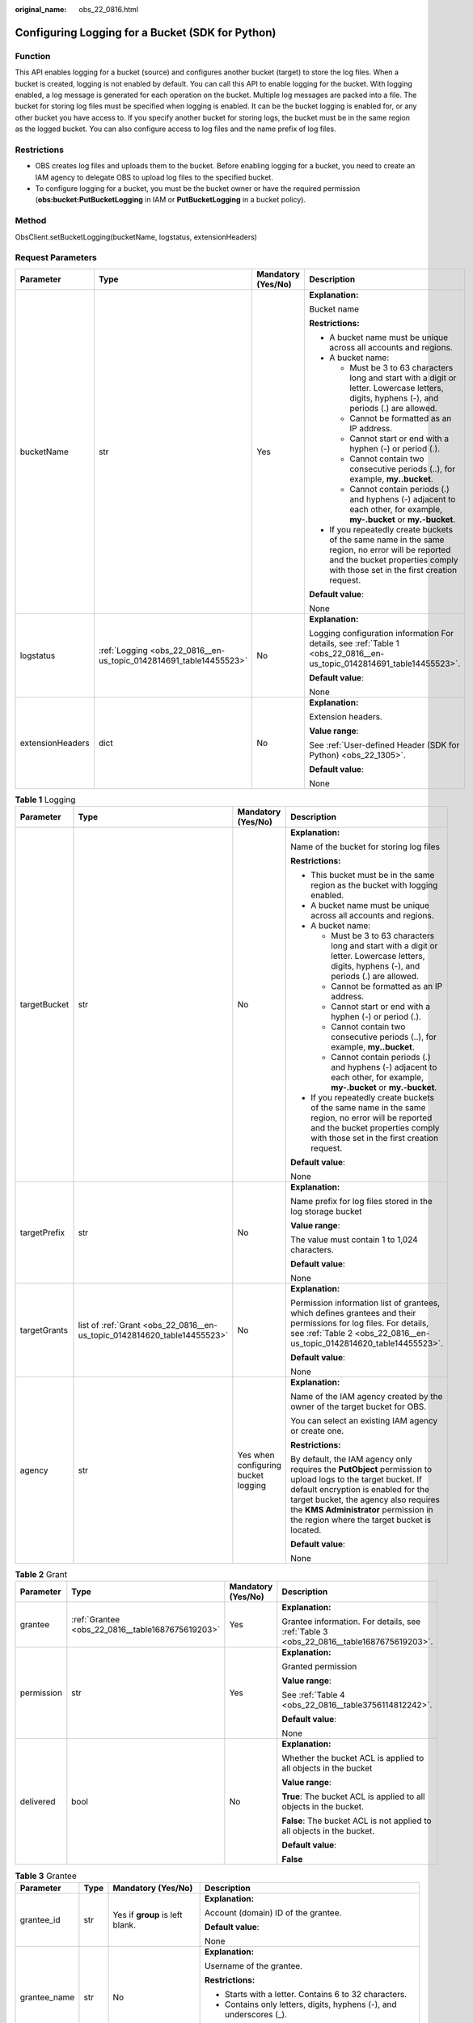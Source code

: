 :original_name: obs_22_0816.html

.. _obs_22_0816:

Configuring Logging for a Bucket (SDK for Python)
=================================================

Function
--------

This API enables logging for a bucket (source) and configures another bucket (target) to store the log files. When a bucket is created, logging is not enabled by default. You can call this API to enable logging for the bucket. With logging enabled, a log message is generated for each operation on the bucket. Multiple log messages are packed into a file. The bucket for storing log files must be specified when logging is enabled. It can be the bucket logging is enabled for, or any other bucket you have access to. If you specify another bucket for storing logs, the bucket must be in the same region as the logged bucket. You can also configure access to log files and the name prefix of log files.

Restrictions
------------

-  OBS creates log files and uploads them to the bucket. Before enabling logging for a bucket, you need to create an IAM agency to delegate OBS to upload log files to the specified bucket.
-  To configure logging for a bucket, you must be the bucket owner or have the required permission (**obs:bucket:PutBucketLogging** in IAM or **PutBucketLogging** in a bucket policy).

Method
------

ObsClient.setBucketLogging(bucketName, logstatus, extensionHeaders)

Request Parameters
------------------

+------------------+--------------------------------------------------------------------+--------------------+-----------------------------------------------------------------------------------------------------------------------------------------------------------------------------------+
| Parameter        | Type                                                               | Mandatory (Yes/No) | Description                                                                                                                                                                       |
+==================+====================================================================+====================+===================================================================================================================================================================================+
| bucketName       | str                                                                | Yes                | **Explanation:**                                                                                                                                                                  |
|                  |                                                                    |                    |                                                                                                                                                                                   |
|                  |                                                                    |                    | Bucket name                                                                                                                                                                       |
|                  |                                                                    |                    |                                                                                                                                                                                   |
|                  |                                                                    |                    | **Restrictions:**                                                                                                                                                                 |
|                  |                                                                    |                    |                                                                                                                                                                                   |
|                  |                                                                    |                    | -  A bucket name must be unique across all accounts and regions.                                                                                                                  |
|                  |                                                                    |                    | -  A bucket name:                                                                                                                                                                 |
|                  |                                                                    |                    |                                                                                                                                                                                   |
|                  |                                                                    |                    |    -  Must be 3 to 63 characters long and start with a digit or letter. Lowercase letters, digits, hyphens (-), and periods (.) are allowed.                                      |
|                  |                                                                    |                    |    -  Cannot be formatted as an IP address.                                                                                                                                       |
|                  |                                                                    |                    |    -  Cannot start or end with a hyphen (-) or period (.).                                                                                                                        |
|                  |                                                                    |                    |    -  Cannot contain two consecutive periods (..), for example, **my..bucket**.                                                                                                   |
|                  |                                                                    |                    |    -  Cannot contain periods (.) and hyphens (-) adjacent to each other, for example, **my-.bucket** or **my.-bucket**.                                                           |
|                  |                                                                    |                    |                                                                                                                                                                                   |
|                  |                                                                    |                    | -  If you repeatedly create buckets of the same name in the same region, no error will be reported and the bucket properties comply with those set in the first creation request. |
|                  |                                                                    |                    |                                                                                                                                                                                   |
|                  |                                                                    |                    | **Default value**:                                                                                                                                                                |
|                  |                                                                    |                    |                                                                                                                                                                                   |
|                  |                                                                    |                    | None                                                                                                                                                                              |
+------------------+--------------------------------------------------------------------+--------------------+-----------------------------------------------------------------------------------------------------------------------------------------------------------------------------------+
| logstatus        | :ref:`Logging <obs_22_0816__en-us_topic_0142814691_table14455523>` | No                 | **Explanation:**                                                                                                                                                                  |
|                  |                                                                    |                    |                                                                                                                                                                                   |
|                  |                                                                    |                    | Logging configuration information For details, see :ref:`Table 1 <obs_22_0816__en-us_topic_0142814691_table14455523>`.                                                            |
|                  |                                                                    |                    |                                                                                                                                                                                   |
|                  |                                                                    |                    | **Default value**:                                                                                                                                                                |
|                  |                                                                    |                    |                                                                                                                                                                                   |
|                  |                                                                    |                    | None                                                                                                                                                                              |
+------------------+--------------------------------------------------------------------+--------------------+-----------------------------------------------------------------------------------------------------------------------------------------------------------------------------------+
| extensionHeaders | dict                                                               | No                 | **Explanation:**                                                                                                                                                                  |
|                  |                                                                    |                    |                                                                                                                                                                                   |
|                  |                                                                    |                    | Extension headers.                                                                                                                                                                |
|                  |                                                                    |                    |                                                                                                                                                                                   |
|                  |                                                                    |                    | **Value range**:                                                                                                                                                                  |
|                  |                                                                    |                    |                                                                                                                                                                                   |
|                  |                                                                    |                    | See :ref:`User-defined Header (SDK for Python) <obs_22_1305>`.                                                                                                                    |
|                  |                                                                    |                    |                                                                                                                                                                                   |
|                  |                                                                    |                    | **Default value**:                                                                                                                                                                |
|                  |                                                                    |                    |                                                                                                                                                                                   |
|                  |                                                                    |                    | None                                                                                                                                                                              |
+------------------+--------------------------------------------------------------------+--------------------+-----------------------------------------------------------------------------------------------------------------------------------------------------------------------------------+

.. _obs_22_0816__en-us_topic_0142814691_table14455523:

.. table:: **Table 1** Logging

   +-----------------+--------------------------------------------------------------------------+-------------------------------------+------------------------------------------------------------------------------------------------------------------------------------------------------------------------------------------------------------------------------------------------------------------------------------+
   | Parameter       | Type                                                                     | Mandatory (Yes/No)                  | Description                                                                                                                                                                                                                                                                        |
   +=================+==========================================================================+=====================================+====================================================================================================================================================================================================================================================================================+
   | targetBucket    | str                                                                      | No                                  | **Explanation:**                                                                                                                                                                                                                                                                   |
   |                 |                                                                          |                                     |                                                                                                                                                                                                                                                                                    |
   |                 |                                                                          |                                     | Name of the bucket for storing log files                                                                                                                                                                                                                                           |
   |                 |                                                                          |                                     |                                                                                                                                                                                                                                                                                    |
   |                 |                                                                          |                                     | **Restrictions:**                                                                                                                                                                                                                                                                  |
   |                 |                                                                          |                                     |                                                                                                                                                                                                                                                                                    |
   |                 |                                                                          |                                     | -  This bucket must be in the same region as the bucket with logging enabled.                                                                                                                                                                                                      |
   |                 |                                                                          |                                     | -  A bucket name must be unique across all accounts and regions.                                                                                                                                                                                                                   |
   |                 |                                                                          |                                     | -  A bucket name:                                                                                                                                                                                                                                                                  |
   |                 |                                                                          |                                     |                                                                                                                                                                                                                                                                                    |
   |                 |                                                                          |                                     |    -  Must be 3 to 63 characters long and start with a digit or letter. Lowercase letters, digits, hyphens (-), and periods (.) are allowed.                                                                                                                                       |
   |                 |                                                                          |                                     |    -  Cannot be formatted as an IP address.                                                                                                                                                                                                                                        |
   |                 |                                                                          |                                     |    -  Cannot start or end with a hyphen (-) or period (.).                                                                                                                                                                                                                         |
   |                 |                                                                          |                                     |    -  Cannot contain two consecutive periods (..), for example, **my..bucket**.                                                                                                                                                                                                    |
   |                 |                                                                          |                                     |    -  Cannot contain periods (.) and hyphens (-) adjacent to each other, for example, **my-.bucket** or **my.-bucket**.                                                                                                                                                            |
   |                 |                                                                          |                                     |                                                                                                                                                                                                                                                                                    |
   |                 |                                                                          |                                     | -  If you repeatedly create buckets of the same name in the same region, no error will be reported and the bucket properties comply with those set in the first creation request.                                                                                                  |
   |                 |                                                                          |                                     |                                                                                                                                                                                                                                                                                    |
   |                 |                                                                          |                                     | **Default value**:                                                                                                                                                                                                                                                                 |
   |                 |                                                                          |                                     |                                                                                                                                                                                                                                                                                    |
   |                 |                                                                          |                                     | None                                                                                                                                                                                                                                                                               |
   +-----------------+--------------------------------------------------------------------------+-------------------------------------+------------------------------------------------------------------------------------------------------------------------------------------------------------------------------------------------------------------------------------------------------------------------------------+
   | targetPrefix    | str                                                                      | No                                  | **Explanation:**                                                                                                                                                                                                                                                                   |
   |                 |                                                                          |                                     |                                                                                                                                                                                                                                                                                    |
   |                 |                                                                          |                                     | Name prefix for log files stored in the log storage bucket                                                                                                                                                                                                                         |
   |                 |                                                                          |                                     |                                                                                                                                                                                                                                                                                    |
   |                 |                                                                          |                                     | **Value range**:                                                                                                                                                                                                                                                                   |
   |                 |                                                                          |                                     |                                                                                                                                                                                                                                                                                    |
   |                 |                                                                          |                                     | The value must contain 1 to 1,024 characters.                                                                                                                                                                                                                                      |
   |                 |                                                                          |                                     |                                                                                                                                                                                                                                                                                    |
   |                 |                                                                          |                                     | **Default value**:                                                                                                                                                                                                                                                                 |
   |                 |                                                                          |                                     |                                                                                                                                                                                                                                                                                    |
   |                 |                                                                          |                                     | None                                                                                                                                                                                                                                                                               |
   +-----------------+--------------------------------------------------------------------------+-------------------------------------+------------------------------------------------------------------------------------------------------------------------------------------------------------------------------------------------------------------------------------------------------------------------------------+
   | targetGrants    | list of :ref:`Grant <obs_22_0816__en-us_topic_0142814620_table14455523>` | No                                  | **Explanation:**                                                                                                                                                                                                                                                                   |
   |                 |                                                                          |                                     |                                                                                                                                                                                                                                                                                    |
   |                 |                                                                          |                                     | Permission information list of grantees, which defines grantees and their permissions for log files. For details, see :ref:`Table 2 <obs_22_0816__en-us_topic_0142814620_table14455523>`.                                                                                          |
   |                 |                                                                          |                                     |                                                                                                                                                                                                                                                                                    |
   |                 |                                                                          |                                     | **Default value**:                                                                                                                                                                                                                                                                 |
   |                 |                                                                          |                                     |                                                                                                                                                                                                                                                                                    |
   |                 |                                                                          |                                     | None                                                                                                                                                                                                                                                                               |
   +-----------------+--------------------------------------------------------------------------+-------------------------------------+------------------------------------------------------------------------------------------------------------------------------------------------------------------------------------------------------------------------------------------------------------------------------------+
   | agency          | str                                                                      | Yes when configuring bucket logging | **Explanation:**                                                                                                                                                                                                                                                                   |
   |                 |                                                                          |                                     |                                                                                                                                                                                                                                                                                    |
   |                 |                                                                          |                                     | Name of the IAM agency created by the owner of the target bucket for OBS.                                                                                                                                                                                                          |
   |                 |                                                                          |                                     |                                                                                                                                                                                                                                                                                    |
   |                 |                                                                          |                                     | You can select an existing IAM agency or create one.                                                                                                                                                                                                                               |
   |                 |                                                                          |                                     |                                                                                                                                                                                                                                                                                    |
   |                 |                                                                          |                                     | **Restrictions:**                                                                                                                                                                                                                                                                  |
   |                 |                                                                          |                                     |                                                                                                                                                                                                                                                                                    |
   |                 |                                                                          |                                     | By default, the IAM agency only requires the **PutObject** permission to upload logs to the target bucket. If default encryption is enabled for the target bucket, the agency also requires the **KMS Administrator** permission in the region where the target bucket is located. |
   |                 |                                                                          |                                     |                                                                                                                                                                                                                                                                                    |
   |                 |                                                                          |                                     | **Default value**:                                                                                                                                                                                                                                                                 |
   |                 |                                                                          |                                     |                                                                                                                                                                                                                                                                                    |
   |                 |                                                                          |                                     | None                                                                                                                                                                                                                                                                               |
   +-----------------+--------------------------------------------------------------------------+-------------------------------------+------------------------------------------------------------------------------------------------------------------------------------------------------------------------------------------------------------------------------------------------------------------------------------+

.. _obs_22_0816__en-us_topic_0142814620_table14455523:

.. table:: **Table 2** Grant

   +-----------------+--------------------------------------------------+--------------------+-----------------------------------------------------------------------------------------+
   | Parameter       | Type                                             | Mandatory (Yes/No) | Description                                                                             |
   +=================+==================================================+====================+=========================================================================================+
   | grantee         | :ref:`Grantee <obs_22_0816__table1687675619203>` | Yes                | **Explanation:**                                                                        |
   |                 |                                                  |                    |                                                                                         |
   |                 |                                                  |                    | Grantee information. For details, see :ref:`Table 3 <obs_22_0816__table1687675619203>`. |
   +-----------------+--------------------------------------------------+--------------------+-----------------------------------------------------------------------------------------+
   | permission      | str                                              | Yes                | **Explanation:**                                                                        |
   |                 |                                                  |                    |                                                                                         |
   |                 |                                                  |                    | Granted permission                                                                      |
   |                 |                                                  |                    |                                                                                         |
   |                 |                                                  |                    | **Value range**:                                                                        |
   |                 |                                                  |                    |                                                                                         |
   |                 |                                                  |                    | See :ref:`Table 4 <obs_22_0816__table3756114812242>`.                                   |
   |                 |                                                  |                    |                                                                                         |
   |                 |                                                  |                    | **Default value**:                                                                      |
   |                 |                                                  |                    |                                                                                         |
   |                 |                                                  |                    | None                                                                                    |
   +-----------------+--------------------------------------------------+--------------------+-----------------------------------------------------------------------------------------+
   | delivered       | bool                                             | No                 | **Explanation:**                                                                        |
   |                 |                                                  |                    |                                                                                         |
   |                 |                                                  |                    | Whether the bucket ACL is applied to all objects in the bucket                          |
   |                 |                                                  |                    |                                                                                         |
   |                 |                                                  |                    | **Value range**:                                                                        |
   |                 |                                                  |                    |                                                                                         |
   |                 |                                                  |                    | **True**: The bucket ACL is applied to all objects in the bucket.                       |
   |                 |                                                  |                    |                                                                                         |
   |                 |                                                  |                    | **False**: The bucket ACL is not applied to all objects in the bucket.                  |
   |                 |                                                  |                    |                                                                                         |
   |                 |                                                  |                    | **Default value**:                                                                      |
   |                 |                                                  |                    |                                                                                         |
   |                 |                                                  |                    | **False**                                                                               |
   +-----------------+--------------------------------------------------+--------------------+-----------------------------------------------------------------------------------------+

.. _obs_22_0816__table1687675619203:

.. table:: **Table 3** Grantee

   +-----------------+-----------------+--------------------------------------+---------------------------------------------------------------------+
   | Parameter       | Type            | Mandatory (Yes/No)                   | Description                                                         |
   +=================+=================+======================================+=====================================================================+
   | grantee_id      | str             | Yes if **group** is left blank.      | **Explanation:**                                                    |
   |                 |                 |                                      |                                                                     |
   |                 |                 |                                      | Account (domain) ID of the grantee.                                 |
   |                 |                 |                                      |                                                                     |
   |                 |                 |                                      | **Default value**:                                                  |
   |                 |                 |                                      |                                                                     |
   |                 |                 |                                      | None                                                                |
   +-----------------+-----------------+--------------------------------------+---------------------------------------------------------------------+
   | grantee_name    | str             | No                                   | **Explanation:**                                                    |
   |                 |                 |                                      |                                                                     |
   |                 |                 |                                      | Username of the grantee.                                            |
   |                 |                 |                                      |                                                                     |
   |                 |                 |                                      | **Restrictions:**                                                   |
   |                 |                 |                                      |                                                                     |
   |                 |                 |                                      | -  Starts with a letter. Contains 6 to 32 characters.               |
   |                 |                 |                                      | -  Contains only letters, digits, hyphens (-), and underscores (_). |
   |                 |                 |                                      |                                                                     |
   |                 |                 |                                      | **Default value**:                                                  |
   |                 |                 |                                      |                                                                     |
   |                 |                 |                                      | None                                                                |
   +-----------------+-----------------+--------------------------------------+---------------------------------------------------------------------+
   | group           | str             | Yes if **grantee_id** is left blank. | **Explanation:**                                                    |
   |                 |                 |                                      |                                                                     |
   |                 |                 |                                      | Authorized user group                                               |
   |                 |                 |                                      |                                                                     |
   |                 |                 |                                      | **Value range**:                                                    |
   |                 |                 |                                      |                                                                     |
   |                 |                 |                                      | See :ref:`Table 5 <obs_22_0816__table11318153163619>`.              |
   |                 |                 |                                      |                                                                     |
   |                 |                 |                                      | **Default value**:                                                  |
   |                 |                 |                                      |                                                                     |
   |                 |                 |                                      | None                                                                |
   +-----------------+-----------------+--------------------------------------+---------------------------------------------------------------------+

.. note::

   The authorized entity can be an individual user or a user group. **grantee_id** and **grantee_name** must be used together and they cannot be used with **group**.

.. _obs_22_0816__table3756114812242:

.. table:: **Table 4** Permission

   +-----------------------------------+----------------------------------------------------------------------------------------------------------------------------------------------------+
   | Constant                          | Description                                                                                                                                        |
   +===================================+====================================================================================================================================================+
   | READ                              | Read permission                                                                                                                                    |
   |                                   |                                                                                                                                                    |
   |                                   | A grantee with this permission for a bucket can obtain the list of objects, multipart uploads, bucket metadata, and object versions in the bucket. |
   |                                   |                                                                                                                                                    |
   |                                   | A grantee with this permission for an object can obtain the object content and metadata.                                                           |
   +-----------------------------------+----------------------------------------------------------------------------------------------------------------------------------------------------+
   | WRITE                             | Write permission                                                                                                                                   |
   |                                   |                                                                                                                                                    |
   |                                   | A grantee with this permission for a bucket can upload, overwrite, and delete any object or part in the bucket.                                    |
   |                                   |                                                                                                                                                    |
   |                                   | Such permission for an object is not applicable.                                                                                                   |
   +-----------------------------------+----------------------------------------------------------------------------------------------------------------------------------------------------+
   | READ_ACP                          | Permission to read ACL configurations                                                                                                              |
   |                                   |                                                                                                                                                    |
   |                                   | A grantee with this permission can obtain the ACL of a bucket or object.                                                                           |
   |                                   |                                                                                                                                                    |
   |                                   | A bucket or object owner has this permission for the bucket or object permanently.                                                                 |
   +-----------------------------------+----------------------------------------------------------------------------------------------------------------------------------------------------+
   | WRITE_ACP                         | Permission to modify ACL configurations                                                                                                            |
   |                                   |                                                                                                                                                    |
   |                                   | A grantee with this permission can update the ACL of a bucket or object.                                                                           |
   |                                   |                                                                                                                                                    |
   |                                   | A bucket or object owner has this permission for the bucket or object permanently.                                                                 |
   |                                   |                                                                                                                                                    |
   |                                   | A grantee with this permission can modify the access control policy and thus the grantee obtains full access permissions.                          |
   +-----------------------------------+----------------------------------------------------------------------------------------------------------------------------------------------------+
   | FULL_CONTROL                      | Full control access, including read and write permissions for a bucket and its ACL, or for an object and its ACL.                                  |
   |                                   |                                                                                                                                                    |
   |                                   | A grantee with this permission for a bucket has **READ**, **WRITE**, **READ_ACP**, and **WRITE_ACP** permissions for the bucket.                   |
   |                                   |                                                                                                                                                    |
   |                                   | A grantee with this permission for an object has **READ**, **READ_ACP**, and **WRITE_ACP** permissions for the object.                             |
   +-----------------------------------+----------------------------------------------------------------------------------------------------------------------------------------------------+

.. _obs_22_0816__table11318153163619:

.. table:: **Table 5** Group

   =================== ================================================
   Constant            Description
   =================== ================================================
   ALL_USERS           All users
   AUTHENTICATED_USERS Authorized users. This constant is deprecated.
   LOG_DELIVERY        Log delivery group. This constant is deprecated.
   =================== ================================================

Responses
---------

+-----------------------------------------------------+-----------------------------------+
| Type                                                | Description                       |
+=====================================================+===================================+
| :ref:`GetResult <obs_22_0816__table20121844173311>` | **Explanation:**                  |
|                                                     |                                   |
|                                                     | SDK common results                |
+-----------------------------------------------------+-----------------------------------+

.. _obs_22_0816__table20121844173311:

.. table:: **Table 6** GetResult

   +-----------------------+-----------------------+------------------------------------------------------------------------------------------------------------------------------------------------------------------------------------------------------------------------------------------------------------------------------------------------------------------------------------+
   | Parameter             | Type                  | Description                                                                                                                                                                                                                                                                                                                        |
   +=======================+=======================+====================================================================================================================================================================================================================================================================================================================================+
   | status                | int                   | **Explanation:**                                                                                                                                                                                                                                                                                                                   |
   |                       |                       |                                                                                                                                                                                                                                                                                                                                    |
   |                       |                       | HTTP status code                                                                                                                                                                                                                                                                                                                   |
   |                       |                       |                                                                                                                                                                                                                                                                                                                                    |
   |                       |                       | **Value range**:                                                                                                                                                                                                                                                                                                                   |
   |                       |                       |                                                                                                                                                                                                                                                                                                                                    |
   |                       |                       | A status code is a group of digits ranging from 2\ *xx* (indicating successes) to 4\ *xx* or 5\ *xx* (indicating errors). It indicates the status of a response.                                                                                                                                                                   |
   |                       |                       |                                                                                                                                                                                                                                                                                                                                    |
   |                       |                       | **Default value**:                                                                                                                                                                                                                                                                                                                 |
   |                       |                       |                                                                                                                                                                                                                                                                                                                                    |
   |                       |                       | None                                                                                                                                                                                                                                                                                                                               |
   +-----------------------+-----------------------+------------------------------------------------------------------------------------------------------------------------------------------------------------------------------------------------------------------------------------------------------------------------------------------------------------------------------------+
   | reason                | str                   | **Explanation:**                                                                                                                                                                                                                                                                                                                   |
   |                       |                       |                                                                                                                                                                                                                                                                                                                                    |
   |                       |                       | Reason description.                                                                                                                                                                                                                                                                                                                |
   |                       |                       |                                                                                                                                                                                                                                                                                                                                    |
   |                       |                       | **Default value**:                                                                                                                                                                                                                                                                                                                 |
   |                       |                       |                                                                                                                                                                                                                                                                                                                                    |
   |                       |                       | None                                                                                                                                                                                                                                                                                                                               |
   +-----------------------+-----------------------+------------------------------------------------------------------------------------------------------------------------------------------------------------------------------------------------------------------------------------------------------------------------------------------------------------------------------------+
   | errorCode             | str                   | **Explanation:**                                                                                                                                                                                                                                                                                                                   |
   |                       |                       |                                                                                                                                                                                                                                                                                                                                    |
   |                       |                       | Error code returned by the OBS server. If the value of **status** is less than **300**, this parameter is left blank.                                                                                                                                                                                                              |
   |                       |                       |                                                                                                                                                                                                                                                                                                                                    |
   |                       |                       | **Default value**:                                                                                                                                                                                                                                                                                                                 |
   |                       |                       |                                                                                                                                                                                                                                                                                                                                    |
   |                       |                       | None                                                                                                                                                                                                                                                                                                                               |
   +-----------------------+-----------------------+------------------------------------------------------------------------------------------------------------------------------------------------------------------------------------------------------------------------------------------------------------------------------------------------------------------------------------+
   | errorMessage          | str                   | **Explanation:**                                                                                                                                                                                                                                                                                                                   |
   |                       |                       |                                                                                                                                                                                                                                                                                                                                    |
   |                       |                       | Error message returned by the OBS server. If the value of **status** is less than **300**, this parameter is left blank.                                                                                                                                                                                                           |
   |                       |                       |                                                                                                                                                                                                                                                                                                                                    |
   |                       |                       | **Default value**:                                                                                                                                                                                                                                                                                                                 |
   |                       |                       |                                                                                                                                                                                                                                                                                                                                    |
   |                       |                       | None                                                                                                                                                                                                                                                                                                                               |
   +-----------------------+-----------------------+------------------------------------------------------------------------------------------------------------------------------------------------------------------------------------------------------------------------------------------------------------------------------------------------------------------------------------+
   | requestId             | str                   | **Explanation:**                                                                                                                                                                                                                                                                                                                   |
   |                       |                       |                                                                                                                                                                                                                                                                                                                                    |
   |                       |                       | Request ID returned by the OBS server                                                                                                                                                                                                                                                                                              |
   |                       |                       |                                                                                                                                                                                                                                                                                                                                    |
   |                       |                       | **Default value**:                                                                                                                                                                                                                                                                                                                 |
   |                       |                       |                                                                                                                                                                                                                                                                                                                                    |
   |                       |                       | None                                                                                                                                                                                                                                                                                                                               |
   +-----------------------+-----------------------+------------------------------------------------------------------------------------------------------------------------------------------------------------------------------------------------------------------------------------------------------------------------------------------------------------------------------------+
   | indicator             | str                   | **Explanation:**                                                                                                                                                                                                                                                                                                                   |
   |                       |                       |                                                                                                                                                                                                                                                                                                                                    |
   |                       |                       | Error indicator returned by the OBS server.                                                                                                                                                                                                                                                                                        |
   |                       |                       |                                                                                                                                                                                                                                                                                                                                    |
   |                       |                       | **Default value**:                                                                                                                                                                                                                                                                                                                 |
   |                       |                       |                                                                                                                                                                                                                                                                                                                                    |
   |                       |                       | None                                                                                                                                                                                                                                                                                                                               |
   +-----------------------+-----------------------+------------------------------------------------------------------------------------------------------------------------------------------------------------------------------------------------------------------------------------------------------------------------------------------------------------------------------------+
   | hostId                | str                   | **Explanation:**                                                                                                                                                                                                                                                                                                                   |
   |                       |                       |                                                                                                                                                                                                                                                                                                                                    |
   |                       |                       | Requested server ID. If the value of **status** is less than **300**, this parameter is left blank.                                                                                                                                                                                                                                |
   |                       |                       |                                                                                                                                                                                                                                                                                                                                    |
   |                       |                       | **Default value**:                                                                                                                                                                                                                                                                                                                 |
   |                       |                       |                                                                                                                                                                                                                                                                                                                                    |
   |                       |                       | None                                                                                                                                                                                                                                                                                                                               |
   +-----------------------+-----------------------+------------------------------------------------------------------------------------------------------------------------------------------------------------------------------------------------------------------------------------------------------------------------------------------------------------------------------------+
   | resource              | str                   | **Explanation:**                                                                                                                                                                                                                                                                                                                   |
   |                       |                       |                                                                                                                                                                                                                                                                                                                                    |
   |                       |                       | Error source (a bucket or an object). If the value of **status** is less than **300**, this parameter is left blank.                                                                                                                                                                                                               |
   |                       |                       |                                                                                                                                                                                                                                                                                                                                    |
   |                       |                       | **Default value**:                                                                                                                                                                                                                                                                                                                 |
   |                       |                       |                                                                                                                                                                                                                                                                                                                                    |
   |                       |                       | None                                                                                                                                                                                                                                                                                                                               |
   +-----------------------+-----------------------+------------------------------------------------------------------------------------------------------------------------------------------------------------------------------------------------------------------------------------------------------------------------------------------------------------------------------------+
   | header                | list                  | **Explanation:**                                                                                                                                                                                                                                                                                                                   |
   |                       |                       |                                                                                                                                                                                                                                                                                                                                    |
   |                       |                       | Response header list, composed of tuples. Each tuple consists of two elements, respectively corresponding to the key and value of a response header.                                                                                                                                                                               |
   |                       |                       |                                                                                                                                                                                                                                                                                                                                    |
   |                       |                       | **Default value**:                                                                                                                                                                                                                                                                                                                 |
   |                       |                       |                                                                                                                                                                                                                                                                                                                                    |
   |                       |                       | None                                                                                                                                                                                                                                                                                                                               |
   +-----------------------+-----------------------+------------------------------------------------------------------------------------------------------------------------------------------------------------------------------------------------------------------------------------------------------------------------------------------------------------------------------------+
   | body                  | object                | **Explanation:**                                                                                                                                                                                                                                                                                                                   |
   |                       |                       |                                                                                                                                                                                                                                                                                                                                    |
   |                       |                       | Result content returned after the operation is successful. If the value of **status** is larger than **300**, the value of **body** is null. The value varies with the API being called. For details, see :ref:`Bucket-Related APIs (SDK for Python) <obs_22_0800>` and :ref:`Object-Related APIs (SDK for Python) <obs_22_0900>`. |
   |                       |                       |                                                                                                                                                                                                                                                                                                                                    |
   |                       |                       | **Default value**:                                                                                                                                                                                                                                                                                                                 |
   |                       |                       |                                                                                                                                                                                                                                                                                                                                    |
   |                       |                       | None                                                                                                                                                                                                                                                                                                                               |
   +-----------------------+-----------------------+------------------------------------------------------------------------------------------------------------------------------------------------------------------------------------------------------------------------------------------------------------------------------------------------------------------------------------+

Code Examples
-------------

This example configures logging for bucket **examplebucket** and store log files in bucket **targetbucket**.

::

   from obs import ObsClient
   from obs import Grantee
   from obs import Grant
   from obs import Logging
   from obs import Permission
   import os
   import traceback

   # Obtain an AK and SK pair using environment variables or import the AK and SK pair in other ways. Using hard coding may result in leakage.
   # Obtain an AK and SK pair on the management console.
   ak = os.getenv("AccessKeyID")
   sk = os.getenv("SecretAccessKey")
   # (Optional) If you use a temporary AK and SK pair and a security token to access OBS, obtain them from environment variables.
   # security_token = os.getenv("SecurityToken")
   # Set server to the endpoint of the region where the bucket is located.
   server = "https://your-endpoint"

   # Create an obsClient instance.
   # If you use a temporary AK and SK pair and a security token to access OBS, you must specify security_token when creating an instance.
   obsClient = ObsClient(access_key_id=ak, secret_access_key=sk, server=server)
   try:
       # Authorize the account ID (domain_id) of a user to read the bucket logs.
       grantee1 = Grantee(grantee_id='domain_id')
       grant1 = Grant(grantee=grantee1, permission=Permission.READ)
       grantList = [grant1]
       # Specify a bucket name for storing generated log files.
       targetBucket = "targetBucket"
       # Specify an object prefix, indicating the path for storing log files.
       targetPrefix = 'test/'
       # Specify an agency name.
       agency = 'your agency'
       # Specify the logging configuration information.
       logstatus = Logging(targetBucket=targetBucket, targetPrefix=targetPrefix, grantList=grantList, agency=agency)
       bucketName = "examplebucket"
       # Configure logging for the bucket.
       resp = obsClient.setBucketLogging(bucketName=bucketName , logstatus=logstatus )

       # If status code 2xx is returned, the API is called successfully. Otherwise, the API call fails.
       if resp.status < 300:
           print('Set Bucket Logging Succeeded')
           print('requestId:', resp.requestId)
       else:
           print('Set Bucket Logging Failed')
           print('requestId:', resp.requestId)
           print('errorCode:', resp.errorCode)
           print('errorMessage:', resp.errorMessage)
   except:
       print('Set Bucket Logging Failed')
       print(traceback.format_exc())
